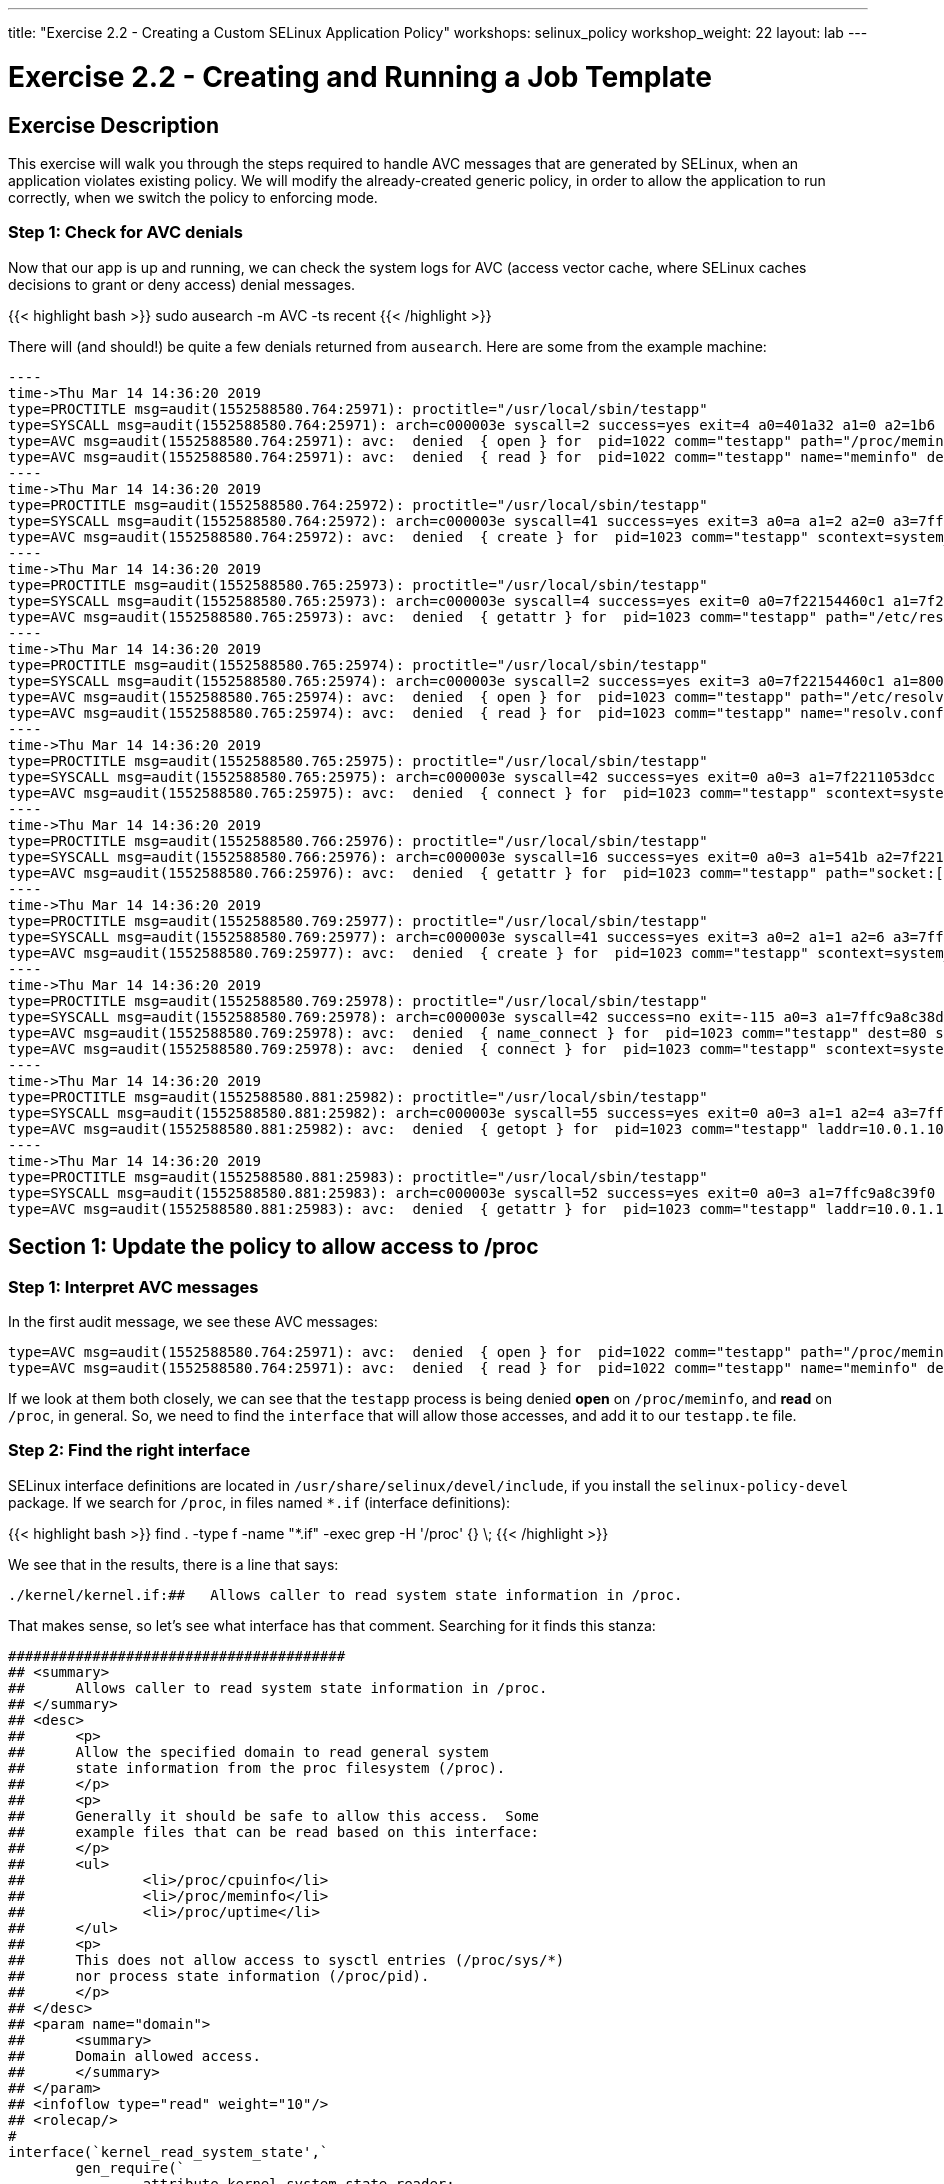---
title: "Exercise 2.2 - Creating a Custom SELinux Application Policy"
workshops: selinux_policy
workshop_weight: 22
layout: lab
---

:license_url: http://ansible-workshop-bos.redhatgov.io/wslic.txt
:icons: font
:imagesdir: /workshops/selinux_policy/images

= Exercise 2.2 - Creating and Running a Job Template


== Exercise Description

This exercise will walk you through the steps required to handle AVC messages that are generated by SELinux, when an application violates existing policy. We will modify the already-created generic policy, in order to allow the application to run correctly, when we switch the policy to enforcing mode.



=== Step 1: Check for AVC denials

Now that our app is up and running, we can check the system logs for AVC (access vector cache, where SELinux caches decisions to grant or deny access) denial messages.

{{< highlight bash >}}
sudo ausearch -m AVC -ts recent
{{< /highlight >}}

There will (and should!) be quite a few denials returned from `ausearch`.  Here are some from the example machine:

[source,bash]
-----
----
time->Thu Mar 14 14:36:20 2019
type=PROCTITLE msg=audit(1552588580.764:25971): proctitle="/usr/local/sbin/testapp"
type=SYSCALL msg=audit(1552588580.764:25971): arch=c000003e syscall=2 success=yes exit=4 a0=401a32 a1=0 a2=1b6 a3=24 items=0 ppid=1 pid=1022 auid=4294967295 uid=0 gid=0 euid=0 suid=0 fsuid=0 egid=0 sgid=0 fsgid=0 tty=(none) ses=4294967295 comm="testapp" exe="/usr/local/sbin/testapp" subj=system_u:system_r:testapp_t:s0 key=(null)
type=AVC msg=audit(1552588580.764:25971): avc:  denied  { open } for  pid=1022 comm="testapp" path="/proc/meminfo" dev="proc" ino=4026532040 scontext=system_u:system_r:testapp_t:s0 tcontext=system_u:object_r:proc_t:s0 tclass=file permissive=1
type=AVC msg=audit(1552588580.764:25971): avc:  denied  { read } for  pid=1022 comm="testapp" name="meminfo" dev="proc" ino=4026532040 scontext=system_u:system_r:testapp_t:s0 tcontext=system_u:object_r:proc_t:s0 tclass=file permissive=1
----
time->Thu Mar 14 14:36:20 2019
type=PROCTITLE msg=audit(1552588580.764:25972): proctitle="/usr/local/sbin/testapp"
type=SYSCALL msg=audit(1552588580.764:25972): arch=c000003e syscall=41 success=yes exit=3 a0=a a1=2 a2=0 a3=7ffc9a8c3360 items=0 ppid=1022 pid=1023 auid=4294967295 uid=0 gid=0 euid=0 suid=0 fsuid=0 egid=0 sgid=0 fsgid=0 tty=(none) ses=4294967295 comm="testapp" exe="/usr/local/sbin/testapp" subj=system_u:system_r:testapp_t:s0 key=(null)
type=AVC msg=audit(1552588580.764:25972): avc:  denied  { create } for  pid=1023 comm="testapp" scontext=system_u:system_r:testapp_t:s0 tcontext=system_u:system_r:testapp_t:s0 tclass=udp_socket permissive=1
----
time->Thu Mar 14 14:36:20 2019
type=PROCTITLE msg=audit(1552588580.765:25973): proctitle="/usr/local/sbin/testapp"
type=SYSCALL msg=audit(1552588580.765:25973): arch=c000003e syscall=4 success=yes exit=0 a0=7f22154460c1 a1=7f22110523f0 a2=7f22110523f0 a3=3 items=0 ppid=1022 pid=1023 auid=4294967295 uid=0 gid=0 euid=0 suid=0 fsuid=0 egid=0 sgid=0 fsgid=0 tty=(none) ses=4294967295 comm="testapp" exe="/usr/local/sbin/testapp" subj=system_u:system_r:testapp_t:s0 key=(null)
type=AVC msg=audit(1552588580.765:25973): avc:  denied  { getattr } for  pid=1023 comm="testapp" path="/etc/resolv.conf" dev="dm-0" ino=67445450 scontext=system_u:system_r:testapp_t:s0 tcontext=system_u:object_r:net_conf_t:s0 tclass=file permissive=1
----
time->Thu Mar 14 14:36:20 2019
type=PROCTITLE msg=audit(1552588580.765:25974): proctitle="/usr/local/sbin/testapp"
type=SYSCALL msg=audit(1552588580.765:25974): arch=c000003e syscall=2 success=yes exit=3 a0=7f22154460c1 a1=80000 a2=1b6 a3=24 items=0 ppid=1022 pid=1023 auid=4294967295 uid=0 gid=0 euid=0 suid=0 fsuid=0 egid=0 sgid=0 fsgid=0 tty=(none) ses=4294967295 comm="testapp" exe="/usr/local/sbin/testapp" subj=system_u:system_r:testapp_t:s0 key=(null)
type=AVC msg=audit(1552588580.765:25974): avc:  denied  { open } for  pid=1023 comm="testapp" path="/etc/resolv.conf" dev="dm-0" ino=67445450 scontext=system_u:system_r:testapp_t:s0 tcontext=system_u:object_r:net_conf_t:s0 tclass=file permissive=1
type=AVC msg=audit(1552588580.765:25974): avc:  denied  { read } for  pid=1023 comm="testapp" name="resolv.conf" dev="dm-0" ino=67445450 scontext=system_u:system_r:testapp_t:s0 tcontext=system_u:object_r:net_conf_t:s0 tclass=file permissive=1
----
time->Thu Mar 14 14:36:20 2019
type=PROCTITLE msg=audit(1552588580.765:25975): proctitle="/usr/local/sbin/testapp"
type=SYSCALL msg=audit(1552588580.765:25975): arch=c000003e syscall=42 success=yes exit=0 a0=3 a1=7f2211053dcc a2=10 a3=7f22110507a0 items=0 ppid=1 pid=1023 auid=4294967295 uid=0 gid=0 euid=0 suid=0 fsuid=0 egid=0 sgid=0 fsgid=0 tty=(none) ses=4294967295 comm="testapp" exe="/usr/local/sbin/testapp" subj=system_u:system_r:testapp_t:s0 key=(null)
type=AVC msg=audit(1552588580.765:25975): avc:  denied  { connect } for  pid=1023 comm="testapp" scontext=system_u:system_r:testapp_t:s0 tcontext=system_u:system_r:testapp_t:s0 tclass=udp_socket permissive=1
----
time->Thu Mar 14 14:36:20 2019
type=PROCTITLE msg=audit(1552588580.766:25976): proctitle="/usr/local/sbin/testapp"
type=SYSCALL msg=audit(1552588580.766:25976): arch=c000003e syscall=16 success=yes exit=0 a0=3 a1=541b a2=7f2211050ea0 a3=7f22110507a0 items=0 ppid=1 pid=1023 auid=4294967295 uid=0 gid=0 euid=0 suid=0 fsuid=0 egid=0 sgid=0 fsgid=0 tty=(none) ses=4294967295 comm="testapp" exe="/usr/local/sbin/testapp" subj=system_u:system_r:testapp_t:s0 key=(null)
type=AVC msg=audit(1552588580.766:25976): avc:  denied  { getattr } for  pid=1023 comm="testapp" path="socket:[1181449]" dev="sockfs" ino=1181449 scontext=system_u:system_r:testapp_t:s0 tcontext=system_u:system_r:testapp_t:s0 tclass=udp_socket permissive=1
----
time->Thu Mar 14 14:36:20 2019
type=PROCTITLE msg=audit(1552588580.769:25977): proctitle="/usr/local/sbin/testapp"
type=SYSCALL msg=audit(1552588580.769:25977): arch=c000003e syscall=41 success=yes exit=3 a0=2 a1=1 a2=6 a3=7ffc9a8c35e0 items=0 ppid=1 pid=1023 auid=4294967295 uid=0 gid=0 euid=0 suid=0 fsuid=0 egid=0 sgid=0 fsgid=0 tty=(none) ses=4294967295 comm="testapp" exe="/usr/local/sbin/testapp" subj=system_u:system_r:testapp_t:s0 key=(null)
type=AVC msg=audit(1552588580.769:25977): avc:  denied  { create } for  pid=1023 comm="testapp" scontext=system_u:system_r:testapp_t:s0 tcontext=system_u:system_r:testapp_t:s0 tclass=tcp_socket permissive=1
----
time->Thu Mar 14 14:36:20 2019
type=PROCTITLE msg=audit(1552588580.769:25978): proctitle="/usr/local/sbin/testapp"
type=SYSCALL msg=audit(1552588580.769:25978): arch=c000003e syscall=42 success=no exit=-115 a0=3 a1=7ffc9a8c38d0 a2=10 a3=7ffc9a8c31e0 items=0 ppid=1 pid=1023 auid=4294967295 uid=0 gid=0 euid=0 suid=0 fsuid=0 egid=0 sgid=0 fsgid=0 tty=(none) ses=4294967295 comm="testapp" exe="/usr/local/sbin/testapp" subj=system_u:system_r:testapp_t:s0 key=(null)
type=AVC msg=audit(1552588580.769:25978): avc:  denied  { name_connect } for  pid=1023 comm="testapp" dest=80 scontext=system_u:system_r:testapp_t:s0 tcontext=system_u:object_r:http_port_t:s0 tclass=tcp_socket permissive=1
type=AVC msg=audit(1552588580.769:25978): avc:  denied  { connect } for  pid=1023 comm="testapp" scontext=system_u:system_r:testapp_t:s0 tcontext=system_u:system_r:testapp_t:s0 tclass=tcp_socket permissive=1
----
time->Thu Mar 14 14:36:20 2019
type=PROCTITLE msg=audit(1552588580.881:25982): proctitle="/usr/local/sbin/testapp"
type=SYSCALL msg=audit(1552588580.881:25982): arch=c000003e syscall=55 success=yes exit=0 a0=3 a1=1 a2=4 a3=7ffc9a8c3b20 items=0 ppid=1 pid=1023 auid=4294967295 uid=0 gid=0 euid=0 suid=0 fsuid=0 egid=0 sgid=0 fsgid=0 tty=(none) ses=4294967295 comm="testapp" exe="/usr/local/sbin/testapp" subj=system_u:system_r:testapp_t:s0 key=(null)
type=AVC msg=audit(1552588580.881:25982): avc:  denied  { getopt } for  pid=1023 comm="testapp" laddr=10.0.1.10 lport=57036 faddr=5.9.243.187 fport=80 scontext=system_u:system_r:testapp_t:s0 tcontext=system_u:system_r:testapp_t:s0 tclass=tcp_socket permissive=1
----
time->Thu Mar 14 14:36:20 2019
type=PROCTITLE msg=audit(1552588580.881:25983): proctitle="/usr/local/sbin/testapp"
type=SYSCALL msg=audit(1552588580.881:25983): arch=c000003e syscall=52 success=yes exit=0 a0=3 a1=7ffc9a8c39f0 a2=7ffc9a8c39ec a3=7ffc9a8c3460 items=0 ppid=1 pid=1023 auid=4294967295 uid=0 gid=0 euid=0 suid=0 fsuid=0 egid=0 sgid=0 fsgid=0 tty=(none) ses=4294967295 comm="testapp" exe="/usr/local/sbin/testapp" subj=system_u:system_r:testapp_t:s0 key=(null)
type=AVC msg=audit(1552588580.881:25983): avc:  denied  { getattr } for  pid=1023 comm="testapp" laddr=10.0.1.10 lport=57036 faddr=5.9.243.187 fport=80 scontext=system_u:system_r:testapp_t:s0 tcontext=system_u:system_r:testapp_t:s0 tclass=tcp_socket permissive=1
-----

== Section 1: Update the policy to allow access to /proc

=== Step 1: Interpret AVC messages

In the first audit message, we see these AVC messages:

[source,bash]
-----
type=AVC msg=audit(1552588580.764:25971): avc:  denied  { open } for  pid=1022 comm="testapp" path="/proc/meminfo" dev="proc" ino=4026532040 scontext=system_u:system_r:testapp_t:s0 tcontext=system_u:object_r:proc_t:s0 tclass=file permissive=1
type=AVC msg=audit(1552588580.764:25971): avc:  denied  { read } for  pid=1022 comm="testapp" name="meminfo" dev="proc" ino=4026532040 scontext=system_u:system_r:testapp_t:s0 tcontext=system_u:object_r:proc_t:s0 tclass=file permissive=1
-----

If we look at them both closely, we can see that the `testapp` process is being denied *open* on `/proc/meminfo`, and *read* on `/proc`, in general.  So, we need to find the `interface` that will allow those accesses, and add it to our `testapp.te` file.

=== Step 2: Find the right interface

SELinux interface definitions are located in `/usr/share/selinux/devel/include`, if you install the `selinux-policy-devel` package.  If we search for `/proc`, in files named `*.if` (interface definitions):

{{< highlight bash >}}
find . -type f -name "*.if" -exec grep -H '/proc' {} \;
{{< /highlight >}}

We see that in the results, there is a line that says:

[source,bash] 
----
./kernel/kernel.if:##	Allows caller to read system state information in /proc.
----

That makes sense, so let's see what interface has that comment.  Searching for it finds this stanza:

[source,bash] 
----
########################################
## <summary>
##      Allows caller to read system state information in /proc.
## </summary>
## <desc>
##      <p>
##      Allow the specified domain to read general system
##      state information from the proc filesystem (/proc).
##      </p>
##      <p>
##      Generally it should be safe to allow this access.  Some
##      example files that can be read based on this interface:
##      </p>
##      <ul>
##              <li>/proc/cpuinfo</li>
##              <li>/proc/meminfo</li>
##              <li>/proc/uptime</li>
##      </ul>
##      <p>
##      This does not allow access to sysctl entries (/proc/sys/*)
##      nor process state information (/proc/pid).
##      </p>
## </desc>
## <param name="domain">
##      <summary>
##      Domain allowed access.
##      </summary>
## </param>
## <infoflow type="read" weight="10"/>
## <rolecap/>
#
interface(`kernel_read_system_state',`
        gen_require(`
                attribute kernel_system_state_reader;
        ')

        typeattribute $1 kernel_system_state_reader;
')
----

This interface takes a single parameter (look in the *<param...>* section), which is the name of the SELinux domain to be allowed access.  In this case, the domain name is `testapp`, matching the name of our application and policy module.

=== Step 3: Add the interface to the policy

To allow this, add the interface to `testapp.te`, with a line, in the `testapp local policy` section, like this:

[source,bash] 
----
kernel_read_system_state(testapp_t)
----

The file should now look like this:

{{< highlight bash >}}
cat ~/src/policy/testapp.te
{{< /highlight >}}

[source,bash] 
----
policy_module(testapp, 1.0.0)

########################################
#
# Declarations
#

type testapp_t;
type testapp_exec_t;
init_daemon_domain(testapp_t, testapp_exec_t)

permissive testapp_t;

type testapp_var_run_t;
files_pid_file(testapp_var_run_t)

########################################
#
# testapp local policy
#
allow testapp_t self:process { fork };
allow testapp_t self:fifo_file rw_fifo_file_perms;
allow testapp_t self:unix_stream_socket create_stream_socket_perms;

manage_dirs_pattern(testapp_t, testapp_var_run_t, testapp_var_run_t)
manage_files_pattern(testapp_t, testapp_var_run_t, testapp_var_run_t)
manage_lnk_files_pattern(testapp_t, testapp_var_run_t, testapp_var_run_t)
files_pid_filetrans(testapp_t, testapp_var_run_t, { dir file lnk_file })

domain_use_interactive_fds(testapp_t)

files_read_etc_files(testapp_t)

kernel_read_system_state(testapp_t)

logging_send_syslog_msg(testapp_t)

miscfiles_read_localization(testapp_t)
----

Keeping things in alphabetic order doesn't make any difference to SELinux, but makes the file easier to read.

=== Step 4: Recompile and reload the policy

Now, let's recompile the policy, and reload it into memory.

{{< highlight bash >}}
sudo ./testapp.sh
{{< /highlight >}}

=== Step 5: Restart the application

To see if that fixed the problem, let's restart the application:

{{< highlight bash >}}
sudo systemctl restart testapp
{{< /highlight >}}

...and see if there are any AVC messages about `/proc`:

{{< highlight bash >}}
sudo ausearch -m AVC -ts recent | grep meminfo | wc -l
{{< /highlight >}}

[source,bash] 
----
0
----

Hooray!  One AVC down, quite a few to go.

== End Result

We've now made our first additions to the type enforcement file.  Hopefully, this is starting to make sense.  Don't hesitate to talk to your instructor about anyything that we have done that isn't clear.

{{< importPartial "footer/footer.html" >}}
